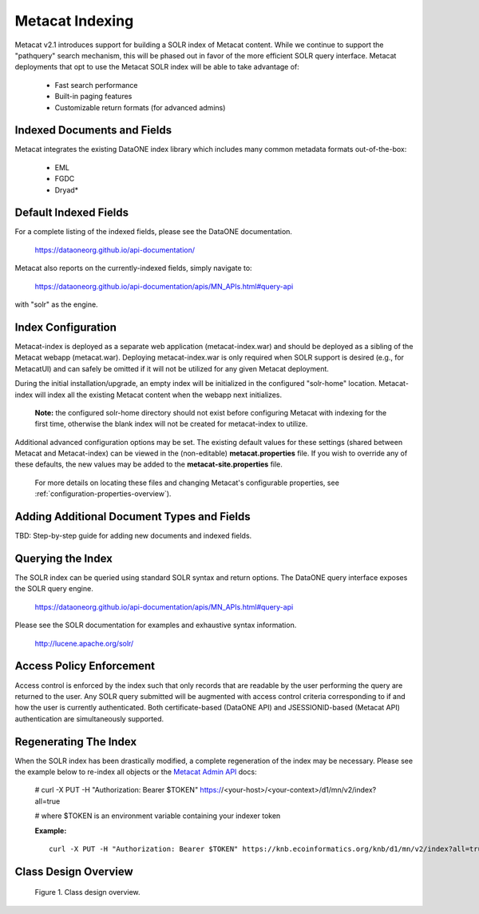 Metacat Indexing
===========================
Metacat v2.1 introduces support for building a SOLR index of Metacat content.
While we continue to support the "pathquery" search mechanism, this will be phased out 
in favor of the more efficient SOLR query interface. Metacat deployments that opt to use
the Metacat SOLR index will be able to take advantage of:

  * Fast search performance

  * Built-in paging features

  * Customizable return formats (for advanced admins)

Indexed Documents and Fields
-----------------------------
Metacat integrates the existing DataONE index library which includes many common metadata formats
out-of-the-box:

  * EML

  * FGDC

  * Dryad*


Default Indexed Fields
-----------------------
For a complete listing of the indexed fields, please see the DataONE documentation.

 https://dataoneorg.github.io/api-documentation/

Metacat also reports on the currently-indexed fields, simply navigate to:

 https://dataoneorg.github.io/api-documentation/apis/MN_APIs.html#query-api

with "solr" as the engine.

Index Configuration
-------------------
Metacat-index is deployed as a separate web application (metacat-index.war) and should be deployed 
as a sibling of the Metacat webapp (metacat.war). Deploying metacat-index.war is only required when SOLR support
is desired (e.g., for MetacatUI) and can safely be omitted if it will not be utilized for any given Metacat deployment.

During the initial installation/upgrade, an empty index will be initialized in the configured "solr-home" location.
Metacat-index will index all the existing Metacat content when the webapp next initializes.

 **Note:** the configured solr-home directory should not exist before configuring Metacat with indexing for the first time,
 otherwise the blank index will not be created for metacat-index to utilize.

Additional advanced configuration options may be set. The existing default values for these
settings (shared between Metacat and Metacat-index) can be viewed in the (non-editable)
**metacat.properties** file. If you wish to override any of these defaults, the new values may be
added to the **metacat-site.properties** file.

 For more details on locating these files and changing Metacat's configurable properties, see :ref:`configuration-properties-overview`).


Adding Additional Document Types and Fields
--------------------------------------------
TBD: Step-by-step guide for adding new documents and indexed fields.


Querying the Index
------------------
The SOLR index can be queried using standard SOLR syntax and return options. 
The DataONE query interface exposes the SOLR query engine.

 https://dataoneorg.github.io/api-documentation/apis/MN_APIs.html#query-api

Please see the SOLR documentation for examples and exhaustive syntax information.

 http://lucene.apache.org/solr/


Access Policy Enforcement
-------------------------
Access control is enforced by the index such that only records that are readable by the 
user performing the query are returned to the user. Any SOLR query submitted will be 
augmented with access control criteria corresponding to if and how the user is currently 
authenticated. Both certificate-based (DataONE API) and JSESSIONID-based (Metacat API) 
authentication are simultaneously supported.


Regenerating The Index
----------------------
When the SOLR index has been drastically modified, a complete regeneration of the 
index may be necessary. Please see the example below to re-index all objects or the `Metacat Admin API`_ docs:

 # curl -X PUT -H "Authorization: Bearer $TOKEN" https://<your-host>/<your-context>/d1/mn/v2/index?all=true

 # where $TOKEN is an environment variable containing your indexer token

 **Example:**

 ::

   curl -X PUT -H "Authorization: Bearer $TOKEN" https://knb.ecoinformatics.org/knb/d1/mn/v2/index?all=true

.. _Metacat Admin API: ./admin-api.html

Class Design Overview
----------------------

.. figure:: images/indexing-class-diagram.png

   Figure 1. Class design overview.
   
..
  @startuml images/indexing-class-diagram.png
  
	package "Current cn-index-processor (library)" {
	
		interface IDocumentSubprocessor {
			+ boolean canProcess(Document doc)
			+ initExpression(XPath xpath)
			+ Map<String, SolrDoc> processDocument(String identifier, Map<String, SolrDoc> docs, Document doc)
		}
		class AbstractDocumentSubprocessor {
			- List<SolrField> fields
			+ setMatchDocument(String matchDocument)
			+ setFieldList(List<SolrField> fieldList) 
		}
		class ResourceMapSubprocessor {
		}
		class ScienceMetadataDocumentSubprocessor {
		}
			  
		interface ISolrField {
			+ initExpression(XPath xpathObject)
			+ List<SolrElementField> getFields(Document doc, String identifier)
		}
		class SolrField {
			- String name
			- String xpath
			- boolean multivalue
		}
		class CommonRootSolrField {
		}
		class RootElement {
		}
		class LeafElement {
		}
		class FullTextSolrField {
		}
		class MergeSolrField {
		}
		class ResolveSolrField {
		}
		class SolrFieldResourceMap {
		}
		
		class SolrDoc {
		      - List<SolrElementField> fieldList
		}
		
		class SolrElementField {
		      - String name
		      - String value
		}
		    
	}
	
	IDocumentSubprocessor <|-- AbstractDocumentSubprocessor
	AbstractDocumentSubprocessor <|-- ResourceMapSubprocessor
	AbstractDocumentSubprocessor <|-- ScienceMetadataDocumentSubprocessor

	ISolrField <|-- SolrField
	SolrField <|-- CommonRootSolrField
	CommonRootSolrField o--"1" RootElement
	RootElement o--"*" LeafElement
	SolrField <|-- FullTextSolrField
	SolrField <|-- MergeSolrField
	SolrField <|-- ResolveSolrField			
	SolrField <|-- SolrFieldResourceMap
	
	AbstractDocumentSubprocessor o--"*" ISolrField
	
	IDocumentSubprocessor --> SolrDoc
	
	SolrDoc o--"*" SolrElementField
	
	package "SOLR (library)" {
          
        abstract class SolrServer {
            + add(SolrInputDocument doc)
            + deleteByQuery(String id)
            + query(SolrQuery query)
        }
        class EmbeddedSolrServer {
        }
        class HttpSolrServer {
        }
    
    }
    
    SolrServer <|-- EmbeddedSolrServer
    SolrServer <|-- HttpSolrServer
	
	package "Metact-index (webapp)" {
		  
		class ApplicationController {
		    - List<SolrIndex> solrIndex
		    + regenerateIndex()
		}
		
		class SolrIndex {
			- List<IDocumentSubprocessor> subprocessors
			- SolrServer solrServer
			+ insert(String pid, InputStream data)
			+ update(String pid, InputStream data)
			+ remove(String pid)
		}

		class SystemMetadataEventListener {
			- SolrIndex solrIndex
			+ itemAdded(ItemEvent<SystemMetadata>)
			+ itemRemoved(ItemEvent<SystemMetadata>)
		}
	
	}
	
	package "Metacat (webapp)" {
		  
		class MetacatSolrIndex {
			- SolrServer solrServer
			+ InputStream query(SolrQuery)
		}
		
		class HazelcastService {
			- IMap hzIndexQueue
			- IMap hzSystemMetadata
			- IMap hzObjectPath
		}
		
	}
	
	MetacatSolrIndex o--"1" SolrServer
	HazelcastService .. SystemMetadataEventListener
	
	ApplicationController o--"*" SolrIndex
	SolrIndex o--"1" SolrServer	
	SolrIndex "1"--o SystemMetadataEventListener
	SolrIndex o--"*" IDocumentSubprocessor: Assembled using Spring bean configuration
	
	
	
  
  @enduml
